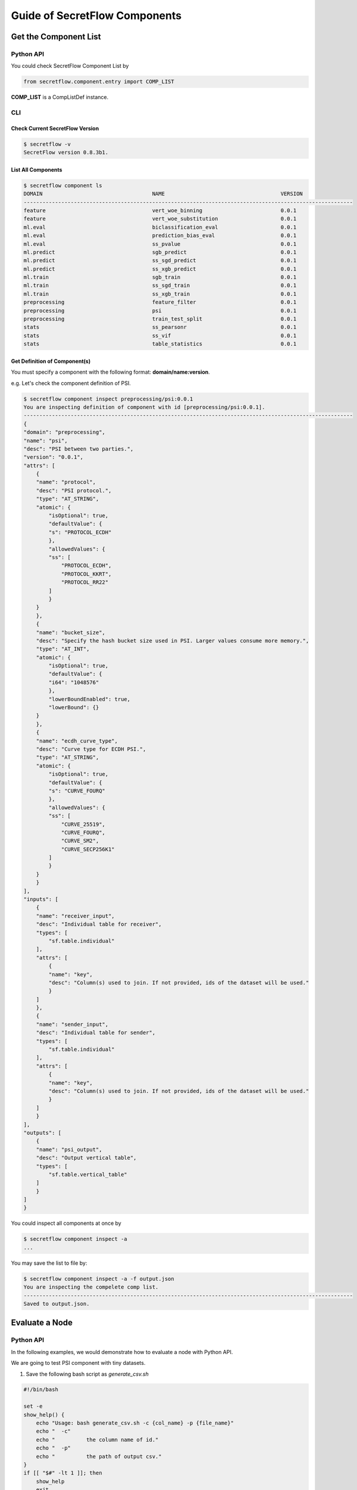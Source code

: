 Guide of SecretFlow Components
==============================

Get the Component List
----------------------

Python API
^^^^^^^^^^
You could check SecretFlow Component List by

.. code-block:: python

    from secretflow.component.entry import COMP_LIST

**COMP_LIST** is a CompListDef instance.


CLI
^^^
Check Current SecretFlow Version
++++++++++++++++++++++++++++++++

.. code-block:: sh

    $ secretflow -v
    SecretFlow version 0.8.3b1.

List All Components
++++++++++++++++++++

.. code-block:: sh

    $ secretflow component ls
    DOMAIN                                   NAME                                     VERSION
    ---------------------------------------------------------------------------------------------------------
    feature                                  vert_woe_binning                         0.0.1
    feature                                  vert_woe_substitution                    0.0.1
    ml.eval                                  biclassification_eval                    0.0.1
    ml.eval                                  prediction_bias_eval                     0.0.1
    ml.eval                                  ss_pvalue                                0.0.1
    ml.predict                               sgb_predict                              0.0.1
    ml.predict                               ss_sgd_predict                           0.0.1
    ml.predict                               ss_xgb_predict                           0.0.1
    ml.train                                 sgb_train                                0.0.1
    ml.train                                 ss_sgd_train                             0.0.1
    ml.train                                 ss_xgb_train                             0.0.1
    preprocessing                            feature_filter                           0.0.1
    preprocessing                            psi                                      0.0.1
    preprocessing                            train_test_split                         0.0.1
    stats                                    ss_pearsonr                              0.0.1
    stats                                    ss_vif                                   0.0.1
    stats                                    table_statistics                         0.0.1

Get Definition of Component(s)
++++++++++++++++++++++++++++++

You must specify a component with the following format: **domain/name:version**.

e.g. Let's check the component definition of PSI.

.. code-block:: sh

    $ secretflow component inspect preprocessing/psi:0.0.1
    You are inspecting definition of component with id [preprocessing/psi:0.0.1].
    ---------------------------------------------------------------------------------------------------------
    {
    "domain": "preprocessing",
    "name": "psi",
    "desc": "PSI between two parties.",
    "version": "0.0.1",
    "attrs": [
        {
        "name": "protocol",
        "desc": "PSI protocol.",
        "type": "AT_STRING",
        "atomic": {
            "isOptional": true,
            "defaultValue": {
            "s": "PROTOCOL_ECDH"
            },
            "allowedValues": {
            "ss": [
                "PROTOCOL_ECDH",
                "PROTOCOL_KKRT",
                "PROTOCOL_RR22"
            ]
            }
        }
        },
        {
        "name": "bucket_size",
        "desc": "Specify the hash bucket size used in PSI. Larger values consume more memory.",
        "type": "AT_INT",
        "atomic": {
            "isOptional": true,
            "defaultValue": {
            "i64": "1048576"
            },
            "lowerBoundEnabled": true,
            "lowerBound": {}
        }
        },
        {
        "name": "ecdh_curve_type",
        "desc": "Curve type for ECDH PSI.",
        "type": "AT_STRING",
        "atomic": {
            "isOptional": true,
            "defaultValue": {
            "s": "CURVE_FOURQ"
            },
            "allowedValues": {
            "ss": [
                "CURVE_25519",
                "CURVE_FOURQ",
                "CURVE_SM2",
                "CURVE_SECP256K1"
            ]
            }
        }
        }
    ],
    "inputs": [
        {
        "name": "receiver_input",
        "desc": "Individual table for receiver",
        "types": [
            "sf.table.individual"
        ],
        "attrs": [
            {
            "name": "key",
            "desc": "Column(s) used to join. If not provided, ids of the dataset will be used."
            }
        ]
        },
        {
        "name": "sender_input",
        "desc": "Individual table for sender",
        "types": [
            "sf.table.individual"
        ],
        "attrs": [
            {
            "name": "key",
            "desc": "Column(s) used to join. If not provided, ids of the dataset will be used."
            }
        ]
        }
    ],
    "outputs": [
        {
        "name": "psi_output",
        "desc": "Output vertical table",
        "types": [
            "sf.table.vertical_table"
        ]
        }
    ]
    }


You could inspect all components at once by

.. code-block:: sh

    $ secretflow component inspect -a
    ...

You may save the list to file by:

.. code-block:: sh

    $ secretflow component inspect -a -f output.json
    You are inspecting the compelete comp list.
    ---------------------------------------------------------------------------------------------------------
    Saved to output.json.


Evaluate a Node
---------------

Python API
^^^^^^^^^^

In the following examples, we would demonstrate how to evaluate a node with Python API.

We are going to test PSI component with tiny datasets.

1. Save the following bash script as *generate_csv.sh*

.. code-block:: bash

    #!/bin/bash

    set -e
    show_help() {
        echo "Usage: bash generate_csv.sh -c {col_name} -p {file_name}"
        echo "  -c"
        echo "          the column name of id."
        echo "  -p"
        echo "          the path of output csv."
    }
    if [[ "$#" -lt 1 ]]; then
        show_help
        exit
    fi

    while getopts ":c:p:" OPTION; do
        case $OPTION in
        c)
            COL_NAME=$OPTARG
            ;;
        p)
            FILE_PATH=$OPTARG
            ;;
        *)
            echo "Incorrect options provided"
            exit 1
            ;;
        esac
    done


    # header
    echo $COL_NAME > $FILE_PATH

    # generate 800 random int
    for ((i=0; i<800; i++))
    do
    # from 0 to 1000
    id=$(shuf -i 0-1000 -n 1)

    # check duplicates
    while grep -q "^$id$" $FILE_PATH
    do
        id=$(shuf -i 0-1000 -n 1)
    done

    # write
    echo "$id" >> $FILE_PATH
    done

    echo "Generated csv file is $FILE_PATH."


Then generate input for two parties.

.. code-block:: bash

    mkdir -p /tmp/alice
    sh generate_csv.sh -c id1 -p /tmp/alice/input.csv

    mkdir -p /tmp/bob
    sh generate_csv.sh -c id2 -p /tmp/bob/input.csv


2. Save the following Python code as *psi_demo.py*

.. code-block:: python

    import json

    from secretflow.component.core import comp_eval
    from secretflow.spec.extend.cluster_pb2 import (
        SFClusterConfig,
        SFClusterDesc,
    )
    from secretflow_spec.v1.component_pb2 import Attribute
    from secretflow_spec.v1.data_pb2 import (
        DistData,
        TableSchema,
        IndividualTable,
        StorageConfig,
    )
    from secretflow_spec.v1.evaluation_pb2 import NodeEvalParam
    import click


    @click.command()
    @click.argument("party", type=str)
    def run(party: str):
        desc = SFClusterDesc(
            parties=["alice", "bob"],
            devices=[
                SFClusterDesc.DeviceDesc(
                    name="spu",
                    type="spu",
                    parties=["alice", "bob"],
                    config=json.dumps(
                        {
                            "runtime_config": {"protocol": "REF2K", "field": "FM64"},
                            "link_desc": {
                                "connect_retry_times": 60,
                                "connect_retry_interval_ms": 1000,
                                "brpc_channel_protocol": "http",
                                "brpc_channel_connection_type": "pooled",
                                "recv_timeout_ms": 1200 * 1000,
                                "http_timeout_ms": 1200 * 1000,
                            },
                        }
                    ),
                ),
                SFClusterDesc.DeviceDesc(
                    name="heu",
                    type="heu",
                    parties=[],
                    config=json.dumps(
                        {
                            "mode": "PHEU",
                            "schema": "paillier",
                            "key_size": 2048,
                        }
                    ),
                ),
            ],
        )

        sf_cluster_config = SFClusterConfig(
            desc=desc,
            public_config=SFClusterConfig.PublicConfig(
                ray_fed_config=SFClusterConfig.RayFedConfig(
                    parties=["alice", "bob"],
                    addresses=[
                        "127.0.0.1:61041",
                        "127.0.0.1:61042",
                    ],
                ),
                spu_configs=[
                    SFClusterConfig.SPUConfig(
                        name="spu",
                        parties=["alice", "bob"],
                        addresses=[
                            "127.0.0.1:61045",
                            "127.0.0.1:61046",
                        ],
                    )
                ],
            ),
            private_config=SFClusterConfig.PrivateConfig(
                self_party=party,
                ray_head_addr="local",  # local means setup a Ray cluster instead connecting to an existed one.
            ),
        )

        # check https://www.secretflow.org.cn/docs/spec/latest/zh-Hans/intro#nodeevalparam for details.
        sf_node_eval_param = NodeEvalParam(
            domain="preprocessing",
            name="psi",
            version="0.0.1",
            attr_paths=[
                "protocol",
                "sort",
                "bucket_size",
                "ecdh_curve_type",
                "input/receiver_input/key",
                "input/sender_input/key",
            ],
            attrs=[
                Attribute(s="PROTOCOL_ECDH"),
                Attribute(b=True),
                Attribute(i64=1048576),
                Attribute(s="CURVE_FOURQ"),
                Attribute(ss=["id1"]),
                Attribute(ss=["id2"]),
            ],
            inputs=[
                DistData(
                    name="receiver_input",
                    type="sf.table.individual",
                    data_refs=[
                        DistData.DataRef(uri="input.csv", party="alice", format="csv"),
                    ],
                ),
                DistData(
                    name="sender_input",
                    type="sf.table.individual",
                    data_refs=[
                        DistData.DataRef(uri="input.csv", party="bob", format="csv"),
                    ],
                ),
            ],
            output_uris=[
                "output.csv",
            ],
        )

        sf_node_eval_param.inputs[0].meta.Pack(
            IndividualTable(
                schema=TableSchema(
                    id_types=["str"],
                    ids=["id1"],
                ),
                line_count=-1,
            ),
        )

        sf_node_eval_param.inputs[1].meta.Pack(
            IndividualTable(
                schema=TableSchema(
                    id_types=["str"],
                    ids=["id2"],
                ),
                line_count=-1,
            ),
        )

        storage_config = StorageConfig(
            type="local_fs",
            local_fs=StorageConfig.LocalFSConfig(wd=f"/tmp/{party}"),
        )

        res = comp_eval(sf_node_eval_param, storage_config, sf_cluster_config)

        print(f'Node eval res is \n{res}')


    if __name__ == "__main__":
        run()


3. In two separate terminals, run

.. code-block:: python

    $ python psi_demo.py alice

.. code-block:: python

    $ python psi_demo.py bob

You should see the following output at both terminals:

.. code-block:: python

   Node eval res is
   outputs {
     name: "output.csv"
     type: "sf.table.vertical_table"
     system_info {
     }
     meta {
       type_url: "type.googleapis.com/secretflow_spec.v1.VerticalTable"
       value: "\n\n\n\003id1\"\003str\n\n\n\003id2\"\003str\020\211\005"
     }
     data_refs {
       uri: "output.csv"
       party: "alice"
       format: "csv"
     }
     data_refs {
       uri: "output.csv"
       party: "bob"
       format: "csv"
     }
   }

4. Check result at */tmp/alice/output.csv* and */tmp/bob/output.csv*. The content of two files should be same except the header.

CLI
^^^

You could also use SecretFlow CLI to evaluate a node.

.. code-block:: sh

    $ secretflow component run --log_file={log_file} --result_file={result_file_path} --eval_param={encoded_eval_param} --storage={encoded_storage_config} --cluster={encoded_cluster_def}


- log_file: log file path.
- result_file: result file path.
- eval_param: base64-encoded NodeEvalParam prototext.
- storage: base64-encoded StorageConfig prototext.
- cluster: base64-encoded SFClusterConfig prototext.

Since you need to encode prototext to use CLI, we don't expect you to use SecretFlow CLI for node evaluation.

Create a Component
------------------

Python API
^^^^^^^^^^

If you want to create a new component in SecretFlow, you may check one of simplest component:
`secretflow/component/preprocessing/data_prep/train_test_split.py <https://github.com/secretflow/secretflow/blob/main/secretflow/component/preprocessing/data_prep/train_test_split.py>`_

The brief steps to build a SecretFlow Component are:

1. Create a new file under **secretflow/component/** .

2. Create a Component class with **secretflow.component.component.Component**:

.. code-block:: python

   from secretflow.component.component import Component

   train_test_split_comp = Component(
       "train_test_split",
       domain="preprocessing",
       version="0.0.1",
       desc="""Split datasets into random train and test subsets.
       Please check: https://scikit-learn.org/stable/modules/generated/sklearn.model_selection.train_test_split.html
       """,
   )

3. Declare attributes and IO.

.. code-block:: python

   from secretflow.component.component import IoType
   from secretflow.component.core import DistDataType

   train_test_split_comp.float_attr(
       name="train_size",
       desc="Proportion of the dataset to include in the train subset.",
       is_list=False,
       is_optional=True,
       default_value=0.75,
       allowed_values=None,
       lower_bound=0.0,
       upper_bound=1.0,
       lower_bound_inclusive=True,
       upper_bound_inclusive=True,
   )
   train_test_split_comp.float_attr(
       name="test_size",
       desc="Proportion of the dataset to include in the test subset.",
       is_list=False,
       is_optional=True,
       default_value=0.25,
       allowed_values=None,
       lower_bound=0.0,
       upper_bound=1.0,
       lower_bound_inclusive=True,
       upper_bound_inclusive=True,
   )
   train_test_split_comp.int_attr(
       name="random_state",
       desc="Specify the random seed of the shuffling.",
       is_list=False,
       is_optional=True,
       default_value=1234,
   )
   train_test_split_comp.bool_attr(
       name="shuffle",
       desc="Whether to shuffle the data before splitting.",
       is_list=False,
       is_optional=True,
       default_value=True,
   )
   train_test_split_comp.io(
       io_type=IoType.INPUT,
       name="input_data",
       desc="Input dataset.",
       types=[DistDataType.VERTICAL_TABLE],
       col_params=None,
   )
   train_test_split_comp.io(
       io_type=IoType.OUTPUT,
       name="train",
       desc="Output train dataset.",
       types=[DistDataType.VERTICAL_TABLE],
       col_params=None,
   )
   train_test_split_comp.io(
       io_type=IoType.OUTPUT,
       name="test",
       desc="Output test dataset.",
       types=[DistDataType.VERTICAL_TABLE],
       col_params=None,
   )

4. Declare evaluation function.

.. code-block:: python

   from secretflow_spec.v1.data_pb2 import DistData

   # Signature of eval_fn must be
   #  func(*, ctx, attr_0, attr_1, ..., input_0, input_1, ..., output_0, output_1, ...) -> typing.Dict[str, DistData]
   # All the arguments are keyword-only, so orders don't matter.
   @train_test_split_comp.eval_fn
   def train_test_split_eval_fn(
       *, ctx, train_size, test_size, random_state, shuffle, input_data, train, test
   ):
       # Please check more examples to learn component utils.
       # ctx includes some parsed cluster def and other useful meta.

       # The output of eval_fn is a map of DistDatas of which keys are output names.
       return {"train": DistData(), "test": DistData()}


5. Put your new component in ALL_COMPONENTS of `secretflow.component.entry <https://github.com/secretflow/secretflow/blob/main/secretflow/component/entry.py>`_ .
